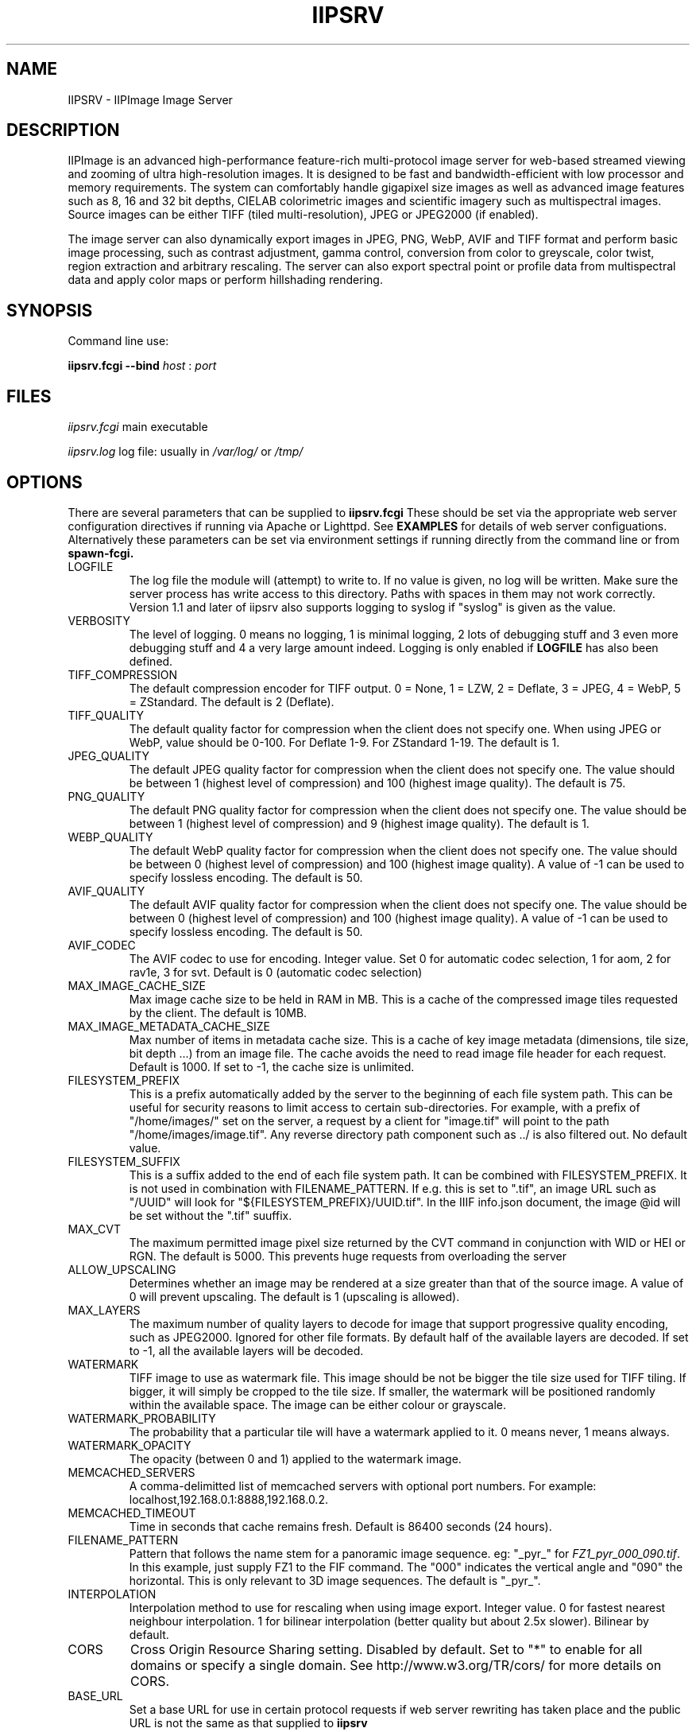 .TH IIPSRV 8 "January 2025" "Ruven Pillay"
.SH NAME

IIPSRV \- IIPImage Image Server

.SH DESCRIPTION
IIPImage is an advanced high-performance feature-rich multi-protocol image server for web-based streamed viewing and zooming of ultra high-resolution
images. It is designed to be fast and bandwidth-efficient with low processor and memory requirements. The system can comfortably handle gigapixel size images as
well as advanced image features such as 8, 16 and 32 bit depths, CIELAB colorimetric images and scientific imagery such as multispectral images.
Source images can be either TIFF (tiled multi-resolution), JPEG or JPEG2000 (if enabled).

The image server can also dynamically export images in JPEG, PNG, WebP, AVIF and TIFF format and perform basic image processing, such as contrast adjustment, gamma control, conversion from color to greyscale, color twist, region extraction and arbitrary rescaling. The server can also export spectral point or profile data from multispectral data and apply color maps or perform hillshading rendering.

.SH SYNOPSIS

Command line use:

.B iipsrv.fcgi --bind
.I host
:
.I port


.SH FILES

.IR iipsrv.fcgi
main executable

.IR iipsrv.log
log file: usually in
.IR /var/log/
or
.IR /tmp/


.SH OPTIONS

There are several parameters that can be supplied to
.B iipsrv.fcgi
These should be set via the appropriate web server configuration directives if running via Apache or Lighttpd. See
.B EXAMPLES
for details of web server configuations.
Alternatively these parameters can be set via environment settings if running directly from the command line or from
.B spawn-fcgi.

.IP LOGFILE
The log file the module will (attempt) to write to. If no
value is given, no log will be written. Make sure the server
process has write access to this directory. Paths with spaces
in them may not work correctly. Version 1.1 and later of iipsrv
also supports logging to syslog if "syslog" is given as the value.
.IP VERBOSITY
The level of logging. 0 means no logging, 1 is minimal logging,
2 lots of debugging stuff and 3 even more debugging stuff and 4
a very large amount indeed. Logging is only enabled if
.BR LOGFILE
has also been defined.
.IP TIFF_COMPRESSION
The default compression encoder for TIFF output. 0 = None, 1 = LZW, 2 = Deflate, 3 = JPEG, 4 = WebP, 5 = ZStandard. The default is 2 (Deflate).
.IP TIFF_QUALITY
The default quality factor for compression when the client does not specify one. When using JPEG or WebP, value should be 0-100. For Deflate 1-9. For ZStandard 1-19. The default is 1.
.IP JPEG_QUALITY
The default JPEG quality factor for compression when the client
does not specify one. The value should be between 1 (highest level
of compression) and 100 (highest image quality). The default is 75.
.IP PNG_QUALITY
The default PNG quality factor for compression when the client does not specify one.
The value should be between 1 (highest level of compression) and 9 (highest image quality).
The default is 1.
.IP WEBP_QUALITY
The default WebP quality factor for compression when the client does not specify one.
The value should be between 0 (highest level of compression) and 100 (highest image quality).
A value of -1 can be used to specify lossless encoding.
The default is 50.
.IP AVIF_QUALITY
The default AVIF quality factor for compression when the client does not specify one.
The value should be between 0 (highest level of compression) and 100 (highest image quality).
A value of -1 can be used to specify lossless encoding.
The default is 50.
.IP AVIF_CODEC
The AVIF codec to use for encoding. Integer value. Set 0 for automatic codec selection, 1 for aom, 2 for rav1e, 3 for svt.
Default is 0 (automatic codec selection)
.IP MAX_IMAGE_CACHE_SIZE
Max image cache size to be held in RAM in MB. This is a cache of the compressed image tiles requested by the client. The default is 10MB.
.IP MAX_IMAGE_METADATA_CACHE_SIZE
Max number of items in metadata cache size. This is a cache of key image metadata (dimensions, tile size, bit depth ...) from an image file. The cache avoids the need to read image file header for each request. Default is 1000. If set to -1, the cache size is unlimited.
.IP FILESYSTEM_PREFIX
This is a prefix automatically added by the server to the
beginning of each file system path. This can be useful for security reasons to
limit access to certain sub-directories. For example, with a prefix of
"/home/images/" set on the server, a request by a client for "image.tif" will
point to the path "/home/images/image.tif".  Any reverse directory path
component such as ../ is also filtered out. No default value.
.IP FILESYSTEM_SUFFIX
This  is a suffix added to the end of each file system path. It can be combined
with FILESYSTEM_PREFIX. It is not used
in combination with FILENAME_PATTERN. If e.g. this is set to ".tif", an image
URL such as  "/UUID" will look for "${FILESYSTEM_PREFIX}/UUID.tif". In the IIIF
info.json document, the image @id will be set without the ".tif" suuffix.
.IP MAX_CVT
The maximum permitted image pixel size returned by the CVT command
in conjunction with WID or HEI or RGN. The default is 5000. This
prevents huge requests from overloading the server
.IP ALLOW_UPSCALING
Determines whether an image may be rendered at a size greater
than that of the source image. A value of 0 will prevent upscaling.
The default is 1 (upscaling is allowed).
.IP MAX_LAYERS
The maximum number of quality layers to decode for image that support
progressive quality encoding, such as JPEG2000. Ignored for other file
formats. By default half of the available layers are decoded. If set to -1, all the available layers will be decoded.
.IP WATERMARK
TIFF image to use as watermark file. This image should be not be
bigger the tile size used for TIFF tiling. If bigger, it will simply be
cropped to the tile size. If smaller, the watermark will be positioned
randomly within the available space. The image can be either colour or
grayscale.
.IP WATERMARK_PROBABILITY
The probability that a particular tile will have a watermark applied to it. 0 means never, 1 means always.
.IP WATERMARK_OPACITY
The opacity (between 0 and 1) applied to the watermark image.
.IP MEMCACHED_SERVERS
A comma-delimitted list of memcached servers with optional
port numbers. For example: localhost,192.168.0.1:8888,192.168.0.2.
.IP MEMCACHED_TIMEOUT
Time in seconds that cache remains fresh. Default is 86400 seconds (24 hours).
.IP FILENAME_PATTERN
Pattern that follows the name stem for a panoramic image sequence.
eg: "_pyr_" for
.IR FZ1_pyr_000_090.tif .
In this example, just supply FZ1 to the FIF command. The "000"
indicates the vertical angle and "090" the horizontal. This is only
relevant to 3D image sequences. The default is "_pyr_".
.IP INTERPOLATION
Interpolation method to use for rescaling when using image export.
Integer value. 0 for fastest nearest neighbour interpolation. 1 for bilinear
interpolation (better quality but about 2.5x slower). Bilinear by default.
.IP CORS
Cross Origin Resource Sharing setting. Disabled by default.
Set to "*" to enable for all domains or specify a single domain.
See http://www.w3.org/TR/cors/ for more details on CORS.
.IP BASE_URL
Set a base URL for use in certain protocol requests if web server rewriting has taken place and the public URL is not the same as that supplied to
.B iipsrv
.IP URI_MAP
Set a mapping from a URL prefix to a supported protocol. This enables iipsrv to
be able to work without requring full CGI query strings. Map must be of the form
"prefix=>protocol" where prefix can be either empty or any string prefix and protocol must
be one of IIP,IIIF,DeepZoom, Zoomify. Used, for example, to map requests of the form
http://server/iiif/ to the IIIF protocol handler without requiring web server rewriting.
.IP CACHE_CONTROL
Set the HTTP Cache-Control header. See http://www.w3.org/Protocols/rfc2616/rfc2616-sec14.html#sec14.9 for a full list of options. If not set, header defaults to "max-age=86400" (24 hours).
.IP EMBED_ICC
Set whether the ICC profile is embedded within the output image.
0 to strip profile, 1 to embed profile. The default is 1 (embedded profiles).
.IP OMP_NUM_THREADS
Set the number of OpenMP threads to be used by the iipsrv image
processing routines (See OpenMP specification for details). All available processor
threads are used by default.
.IP KAKADU_READMODE
Set the Kakadu JPEG2000 read-mode. 0 for 'fast' mode with minimal error checking (default), 1 for 'fussy' mode with no error recovery,
2 for 'resilient' mode with maximum recovery from codestream errors. See the Kakadu documentation for further details.
.IP CODEC_PASSTHROUGH
Enable pre-encoded tiles to be sent directly to the client without re-encoding or processing if the requested output encoding matches the encoding used within the source image. Enabled only for tile requests that map to a single tile in the source image and that do not specify or require any image processing or manually set the encoding quality level. Only works for TIFF with either JPEG or WebP-encoded tiles. Set to 1 to activate or 0 to disactivate. Default is 1 (activated)
.IP IIIF_VERSION
Set the major IIIF Image API version. Values should be a single digit. For example: 2 for versions 2 or 2.1 etc.
3 for IIIF version 3.x. If not set, defaults to version IIIF 3.x
.IP IIIF_DELIMITER
Set delimiter to enable page or slice selection for a multi-page or image stack for IIIF requests. Delimiter can be a single character or an arbitrary string. Disabled by default.
.IP IIIF_EXTRA_INFO
Add extra arbitrary field to all IIIF info.json files. Must be a string containing a valid JSON key, value line. Key and value quotes should be escaped if necessary and no trailing comma should be added. For example, to add a preferredFormats field: IIIF_EXTRA_INFO='"preferredFormats": ["webp"]'
.IP COPYRIGHT
Specify a global copyright or rights statement if this is not available in the image metadata itself


.SH EXAMPLES

.B iipsrv
will be automatically started by both Apache and Lighttpd. But not by Nginx or Java Application Servers.
See the example configuration in the README or included with your distribution for the appropriate syntax.
Note that Apache has two FCGI modules: mod_fastcgi and mod_fcgid which are configured differently.

You may also wish to run
.B iipsrv
as a standalone program. To do this, use the following syntax to bind to a particular port and listen for FCGI (not HTTP) requests.
In the following example,
.B iipsrv
will bind to port 9000 on the machine's IP address 192.168.0.1:

% iipsrv.fcgi --bind 192.168.0.1:9000

There is additionally a
.B --backlog
parameter that is optional and sets the socket backlog value. The backlog value specifies the number of requests can be queued and, therefore, increases the number of concurrent connections that
.B iipsrv
can handle and is set to 2048 by default. For example:

% iipsrv.fcgi --bind 192.168.0.1:9000 --backlog 1024

Note that the backlog parameter must be specified
.B after the bind parameter and argument.
Note also that this value may be limited by the operating system. On Linux kernels < 2.4.25 and Mac OS X, the backlog limit is hard-coded to 128, so any value above this will be limited to 128 by the OS. If you do provide a backlog value, verify whether the setting /proc/sys/net/core/somaxconn should be updated.


It is also possible to run
.I iipsrv
via the
.I spawn-fcgi
program. Set up any parameters via environment variables and run the command as follows to bind, as in the previous example to port 9000 on IP address 192.168.0.1:

% spawn-fcgi -f src/iipsrv.fcgi -a 192.168.0.1 -p 9000

For use in stand alone or spawn-fcgi mode, you will then need to configure your webserver on the same machine or another to direct FCGI protocol requests to this IP address and port.

For web servers such as Nginx or Java Application Servers such as Tomcat, JBoss or Jetty, which cannot automatically start FCGI processes,
.B iipsrv
will need to be started in stand alone mode or via spawn-fcgi.


.SH PROTOCOLS AND API'S

The IIPImage server supports multiple protocols or API's: the
.B Internet Imaging Protocol (IIP),
the
.B Zoomify
API, the
.B DeepZoom
API the
.B International Image Interoperability Framework (IIIF)
API. Client applications supporting these API's should be able to use
.B iipsrv
as their back-end server.
.B IIP
is the most feature rich of the supported protocols and allows access to the more advanced image processing features supported by
.B iipsrv.



.SH IMAGE PATHS

The image paths given to the server must be absolute paths on the server machine (eg. via the FIF variable for the IIP protocol: FIF=/images/test.tif) and
.I not
paths relative to the web server document root location. If the FILESYSTEM_PREFIX server directive has been set (see OPTIONS above), then this prefix is automatically pre-pended to all requests
to generate the absolute image path. Similarly, if FILESYSTEM_SUFFIX has been set, it will be appended to the path. Make sure that the server process owner is able to access and read the images.

Note that images do
.I not
need to be directly accessible externally by the client via the web server.


.SH SEE ALSO
IIPImage website:
.UR https://iipimage.sourceforge.io https://iipimage.sourceforge.io
.UE

.SH AUTHORS
Ruven Pillay <ruven@users.sourceforge.net>

